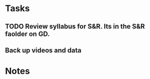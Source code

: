 * Tasks
** TODO Review syllabus for S&R.  Its in the S&R faolder on GD.
** Back up videos and data
* Notes


